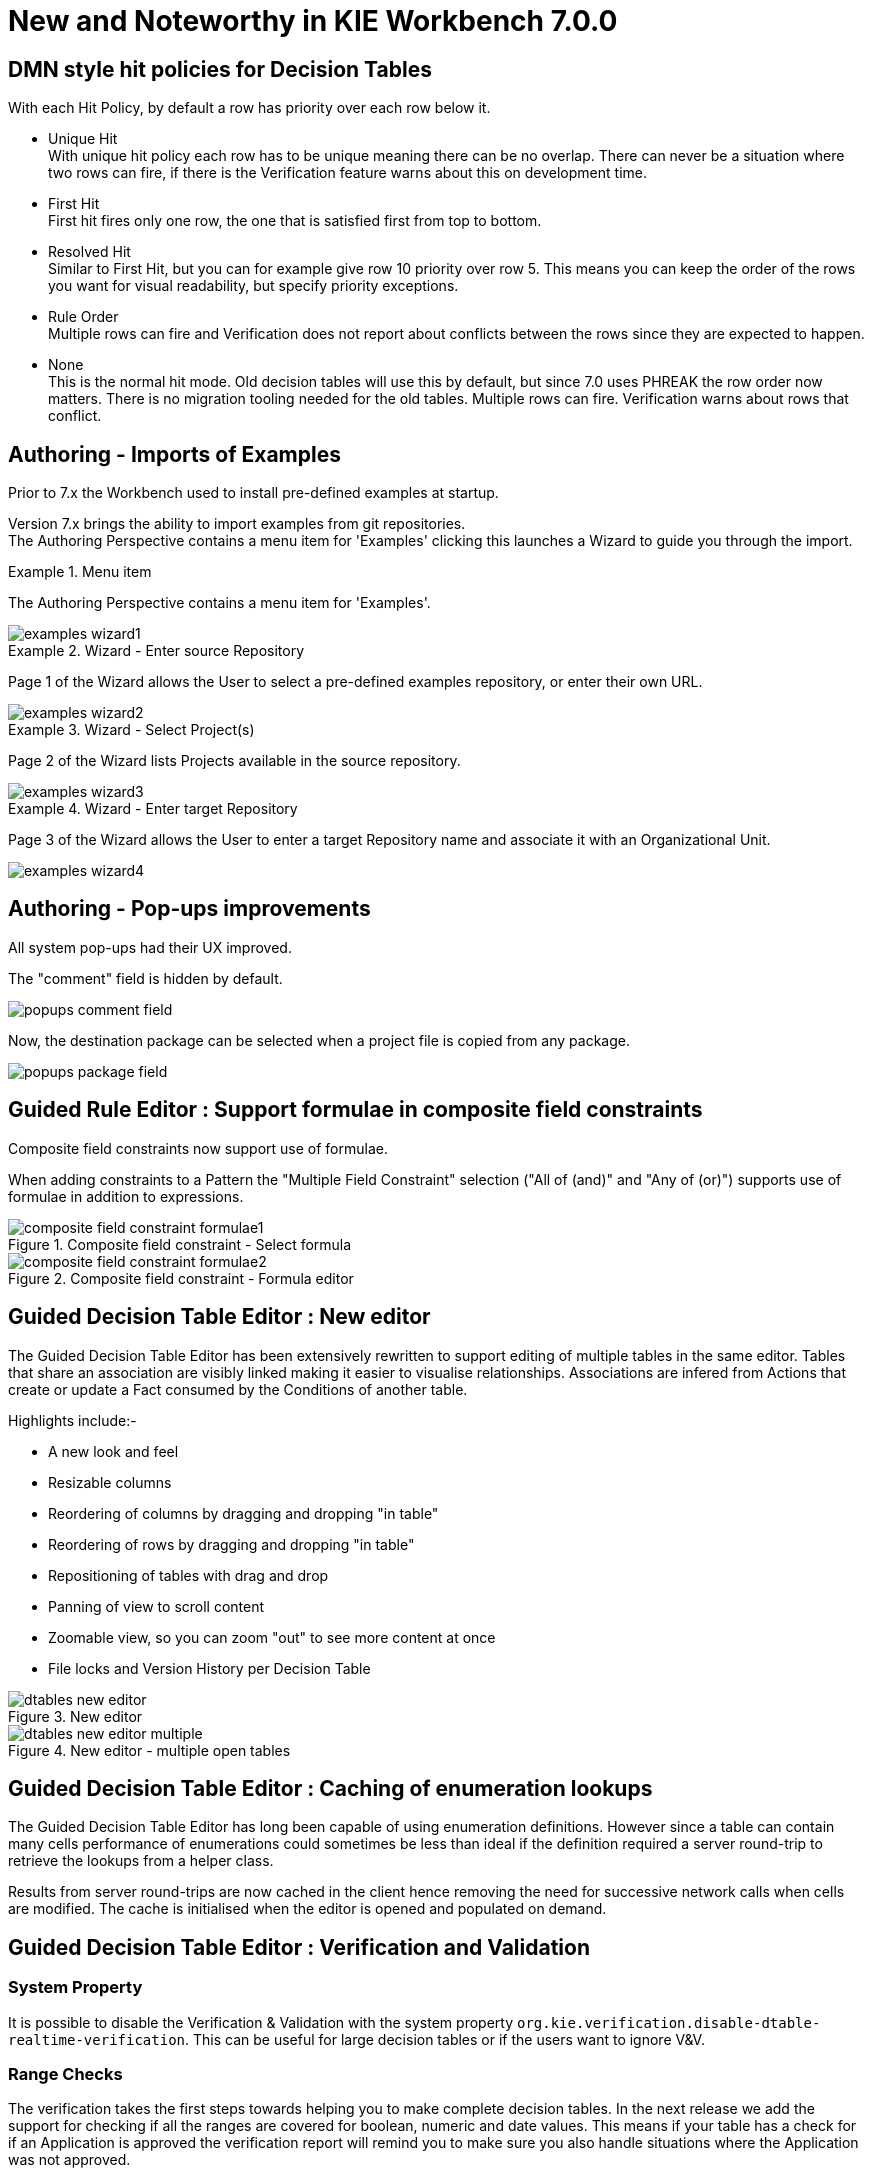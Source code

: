 [[_wb.releasenotesworkbench.7.0.0.final]]
= New and Noteworthy in KIE Workbench 7.0.0
:hardbreaks:

== DMN style hit policies for Decision Tables

With each Hit Policy, by default a row has priority over each row below it.

* Unique Hit
With unique hit policy each row has to be unique meaning there can be no overlap. There can never be a situation where two rows can fire, if there is the Verification feature warns about this on development time.
* First Hit
First hit fires only one row, the one that is satisfied first from top to bottom.
* Resolved Hit
Similar to First Hit, but you can for example give row 10 priority over row 5. This means you can keep the order of the rows you want for visual readability, but specify priority exceptions.
* Rule Order
Multiple rows can fire and Verification does not report about conflicts between the rows since they are expected to happen.
* None
This is the normal hit mode. Old decision tables will use this by default, but since 7.0 uses PHREAK the row order now matters. There is no migration tooling needed for the old tables. Multiple rows can fire. Verification warns about rows that conflict.

== Authoring - Imports of Examples

Prior to 7.x the Workbench used to install pre-defined examples at startup. 

Version 7.x brings the ability to import examples from git repositories.
The Authoring Perspective contains a menu item for 'Examples' clicking this launches a Wizard to guide you through the import.

.Menu item
====
The Authoring Perspective contains a menu item for 'Examples'. 

image::Workbench/ReleaseNotes/examples-wizard1.png[]
====

.Wizard - Enter source Repository
====
Page 1 of the Wizard allows the User to select a pre-defined examples repository, or enter their own URL.

image::Workbench/ReleaseNotes/examples-wizard2.png[]
====


.Wizard - Select Project(s)
====
Page 2 of the Wizard lists Projects available in the source repository.

image::Workbench/ReleaseNotes/examples-wizard3.png[]
====


.Wizard - Enter target Repository
====
Page 3 of the Wizard allows the User to enter a target Repository name and associate it with an Organizational Unit.

image::Workbench/ReleaseNotes/examples-wizard4.png[]
====


== Authoring - Pop-ups improvements

All system pop-ups had their UX improved.

The "comment" field is hidden by default.

image::Workbench/ReleaseNotes/popups-comment-field.png[]

Now, the destination package can be selected when a project file is copied from any package.

image::Workbench/ReleaseNotes/popups-package-field.png[]


== Guided Rule Editor : Support formulae in composite field constraints

Composite field constraints now support use of formulae.

When adding constraints to a Pattern the "Multiple Field Constraint" selection ("All of (and)" and "Any of (or)") supports use of formulae in addition to expressions.

.Composite field constraint - Select formula
image::Workbench/ReleaseNotes/composite-field-constraint-formulae1.png[]

.Composite field constraint - Formula editor
image::Workbench/ReleaseNotes/composite-field-constraint-formulae2.png[]

== Guided Decision Table Editor : New editor

The Guided Decision Table Editor has been extensively rewritten to support editing of multiple tables in the same editor. Tables that share an association are visibly linked making it easier to visualise relationships. Associations are infered from Actions that create or update a Fact consumed by the Conditions of another table.

Highlights include:-

- A new look and feel
- Resizable columns
- Reordering of columns by dragging and dropping "in table"
- Reordering of rows by dragging and dropping "in table"
- Repositioning of tables with drag and drop
- Panning of view to scroll content
- Zoomable view, so you can zoom "out" to see more content at once
- File locks and Version History per Decision Table

.New editor
image::Workbench/ReleaseNotes/dtables-new-editor.png[]

.New editor - multiple open tables
image::Workbench/ReleaseNotes/dtables-new-editor-multiple.png[]

== Guided Decision Table Editor : Caching of enumeration lookups

The Guided Decision Table Editor has long been capable of using enumeration definitions. However since a table can contain many cells performance of enumerations could sometimes be less than ideal if the definition required a server round-trip to retrieve the lookups from a helper class. 

Results from server round-trips are now cached in the client hence removing the need for successive network calls when cells are modified. The cache is initialised when the editor is opened and populated on demand.

== Guided Decision Table Editor : Verification and Validation

=== System Property
It is possible to disable the Verification & Validation with the system property **``**org.kie.verification.disable-dtable-realtime-verification**``**. This can be useful for large decision tables or if the users want to ignore V&V.

=== Range Checks

The verification takes the first steps towards helping you to make complete decision tables. In the next release we add the support for checking if all the ranges are covered for boolean, numeric and date values. This means if your table has a check for if an Application is approved the verification report will remind you to make sure you also handle situations where the Application was not approved.

=== Unique Single Hit

In the past verification and validation has raised an issue if rows subsume each other. If a row subsumes another, then the conditions can be satisfied with the same set of facts. Meaning two rows from the same table can fire at the same time. In some cases subsumption does not matter, but in other cases you want to have a table where only one rule fires at the time. The table is then a single hit decision table. To help the making of single hit tables where only one row can fire, the verification keeps an eye on the conditions. Reporting situations when single hit is broken.

== Authoring - Project Editor - Reimport button

The "Reimport" button invalidates all cached dependencies, in order to handle scenarios where a specific dependency was updated without having its version modified.

== Security Management

The User and Group management perspectives released in version 6.4 have been unified into a single perspective which delivers a shared view for managing both users and groups as well as the permissions granted to any of the application roles.

This very new perspective is placed under the _Home_ section in the top menu bar.

.Link to the Security Management perspective
image::Workbench/SecurityManagement/SecurityManagementMenuEntry.png[]

The next screenshot shows how this new perspective looks:

.Security Management Home
image::Workbench/SecurityManagement/SecurityManagementHome.png[]

A tabbed pane is shown on the left, allowing the User to select the _Roles_, _Groups_ or _Users_ tab. After clicking on a Role (or Group)
a detailed screen is displayed allowing the user to configure some security settings.

.Role security settings
image::Workbench/SecurityManagement/SecurityManagementRoleView.png[]


* *Home Perspective*: The target perspective where the user is directed after login, which makes it possible to have different home pages per role/group.

* *Priority*: Used to determine what settings (home perspective, permissions, ...) have precedence for those users with more than one role or group assigned.

* *Permissions*: A full ACL (_Access Control List_) editor for grant/deny permissions over the different resources available in the platform like _Perspectives_,
_Organizational Units_, _Repositories_ or _Projects_. Global permissions on top of any of those resource types can be ovewritten by means of adding individual exceptions
which makes it possible to implement both the _grant all deny a few_ or the _deny all grant a few_ strategies.

== kie-config-cli has been removed

The command-line tool `kie-config-cli.[sh/bat]` for managing remote repositories that was present in 6.x has been removed for the following reasons:

* The security-related operations it provided (`add-role-repo`, `remove-role-repo`, `add-role-org-unit`, `remove-role-org-unit`, `add-role-project`, `remove-role-project`) have been replaced by more comprehensive <<_wb.userandgroupmgmt,Security management>> feature.

* The operations related to managing deployments (`list-deployment`, `add-deployment`, `remove-deployment`) no longer make sense, since jBPM Runtime has been removed from workbench. Deployments can still be managed programmatically using <<_kie.ksrestapi,Kie Server REST API>>.

* The remaining operations (`create-org-unit`, `remove-org-unit`, `list-org-units`, `create-repo`, `remove-repo`, `list-repo`, `add-repo-org-unit`, `remove-repo-org-unit`, `list-project-details`) are available as a part of <<_drools.workbenchremoteapi,workbench remote API>>

== User and Project Admin Pages and Preferences

The workbench now has a new menu item: "Admin". In there, you can find some admin tools, like "Users", "Groups" and "Roles" management, and also general preferences. When a preference is changed there, it will affect all places that depend on it, but only for the logged user.

.User admin page access
image::Workbench/AdminPagePreferences/admin-page-user-access.png[]

.User admin page, that contains user level tools and preferences
image::Workbench/AdminPagePreferences/admin-page-user.png[]

Each project also has its own admin page, with admin tools and preferences. When a preference is changed there, it will affect only that project, and only for the logged user.

.Project admin page access
image::Workbench/AdminPagePreferences/admin-page-project-access.png[]

.Project admin page, that contains project level tools and preferences
image::Workbench/AdminPagePreferences/admin-page-project.png[]

== GAV conflict check and child GAV edition

It is now possible, for each user, to set the GAV conflict check flag, and also allow or block child GAV edition for all their projects, or specifically for each project.

The configuration can be found inside the admin tool "Project", in case the access is made through the "Admin" menu item. It can also be found by entering the admin tool "General", on the Project admin page.

.Group Artifact Version (GAV) preferences
image::Workbench/AdminPagePreferences/gav-preferences.png[]

== Data Source Management

The new data source management system empowers the workbench with the ability of defining data sources and drivers for accessing external databases.

Some of the included functionalities are:

* A new perspective for managing the data sources:

.Data Source Authoring Perspective
image::Workbench/Authoring/DataSourceManagement/DataSourceManagementPerspective.png[align="center"]

* A new wizard for guiding the data source creation.

.New Data Source Wizard
image::Workbench/Authoring/DataSourceManagement/NewDataSourceWizard.png[align="center"]

* A new wizard for guiding the drivers creation.

.New Driver Wizard
image::Workbench/Authoring/DataSourceManagement/NewDriverWizard.png[align="center"]

And the ability of browsing the database information for the databases pointed to by the data sources.

* Available schemas browsing

.Database schemas
image::Workbench/Authoring/DataSourceManagement/DataSourceContentBrowser1.png[align="center"]

* Available tables browsing

.Schema tables
image::Workbench/Authoring/DataSourceManagement/DataSourceContentBrowser2.png[align="center"]

* Table content browsing

.Table information
image::Workbench/Authoring/DataSourceManagement/DataSourceContentBrowser3.png[align="center"]

== New Authoring (Library)

Authoring now has a new design, with a better information organization. It's now possible to manage (create, delete and edit) Teams (Organizational Units), list Projects in a Repository and the Assets in a Project. When an Asset is selected, you can see the Asset Editor and the Project Explorer.

.Teams view
image::Workbench/ReleaseNotes/Library/library-teams-view.png[align="center"]

.Teams creation
image::Workbench/ReleaseNotes/Library/library-team-creation.png[align="center"]

.Empty Repository
image::Workbench/ReleaseNotes/Library/library-empty-library.png[align="center"]

.Repository with Projects
image::Workbench/ReleaseNotes/Library/library-projects-list.png[align="center"]

.Empty Project
image::Workbench/ReleaseNotes/Library/library-empty-project.png[align="center"]

.Project with Assets
image::Workbench/ReleaseNotes/Library/library-assets-list.png[align="center"]

.Asset View
image::Workbench/ReleaseNotes/Library/library-asset-view.png[align="center"]

Also, you can set some preferences about your default workspace by accessing Home > Admin > Library.

.Library Preferences
image::Workbench/ReleaseNotes/Library/library-preferences.png[align="center"]

